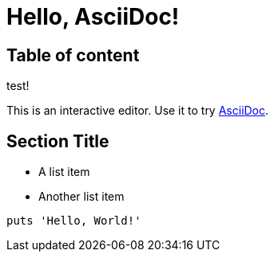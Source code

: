 = Hello, AsciiDoc!

== Table of content

:toc:
:toc-placement!:

toc::[]

test!


This is an interactive editor.
Use it to try https://asciidoc.org[AsciiDoc].

== Section Title

* A list item
* Another list item

[,ruby]
----
puts 'Hello, World!'
----